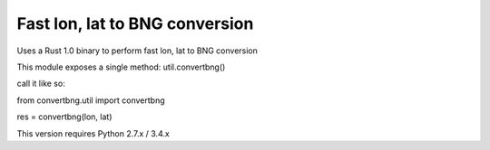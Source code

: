 Fast lon, lat to BNG conversion
---------------------------------------------

Uses a Rust 1.0 binary to perform fast lon, lat to BNG conversion

This module exposes a single method: util.convertbng()

call it like so:


from convertbng.util import convertbng

res = convertbng(lon, lat)



This version requires Python 2.7.x / 3.4.x

